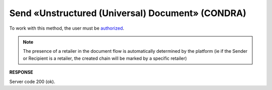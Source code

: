 ######################################################################
**Send «Unstructured (Universal) Document» (CONDRA)**
######################################################################

To work with this method, the user must be `authorized <https://wiki.edin.ua/en/latest/integration_2_0/APIv2/Methods/Authorization.html>`__.

.. note:: The presence of a retailer in the document flow is automatically determined by the platform (ie if the Sender or Recipient is a retailer, the created chain will be marked by a specific retailer)

.. csv-table:: 
  :file: SendCondraDocument.csv
  :widths:  10, 41
  :stub-columns: 0

**RESPONSE**

Server code 200 (ok).
